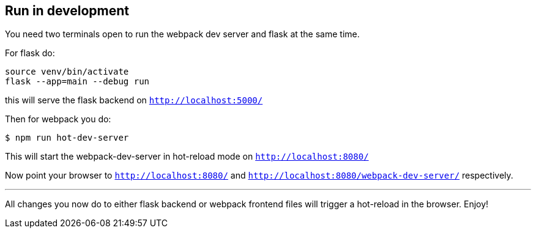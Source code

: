 

== Run in development

You need two terminals open to run the webpack dev server and flask at the same time.

For flask do:

```
source venv/bin/activate
flask --app=main --debug run
```

this will serve the flask backend on `http://localhost:5000/`

Then for webpack you do:

```
$ npm run hot-dev-server
```

This will start the webpack-dev-server in hot-reload mode on `http://localhost:8080/`


Now point your browser to `http://localhost:8080/` and `http://localhost:8080/webpack-dev-server/` respectively.

---

All changes you now do to either flask backend or webpack frontend files will trigger a hot-reload in the browser. Enjoy!

